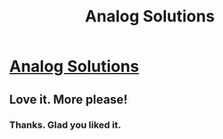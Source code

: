 #+TITLE: Analog Solutions

* [[https://vanpeerblog.wordpress.com/analog-solutions/][Analog Solutions]]
:PROPERTIES:
:Author: VanPeer
:Score: 24
:DateUnix: 1474250004.0
:DateShort: 2016-Sep-19
:END:

** Love it. More please!
:PROPERTIES:
:Author: MoralRelativity
:Score: 3
:DateUnix: 1474330498.0
:DateShort: 2016-Sep-20
:END:

*** Thanks. Glad you liked it.
:PROPERTIES:
:Author: VanPeer
:Score: 2
:DateUnix: 1474333243.0
:DateShort: 2016-Sep-20
:END:
